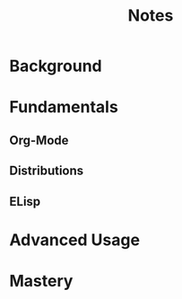 #+title: Notes

* Background
* Fundamentals
** Org-Mode
** Distributions
** ELisp
* Advanced Usage
* Mastery
